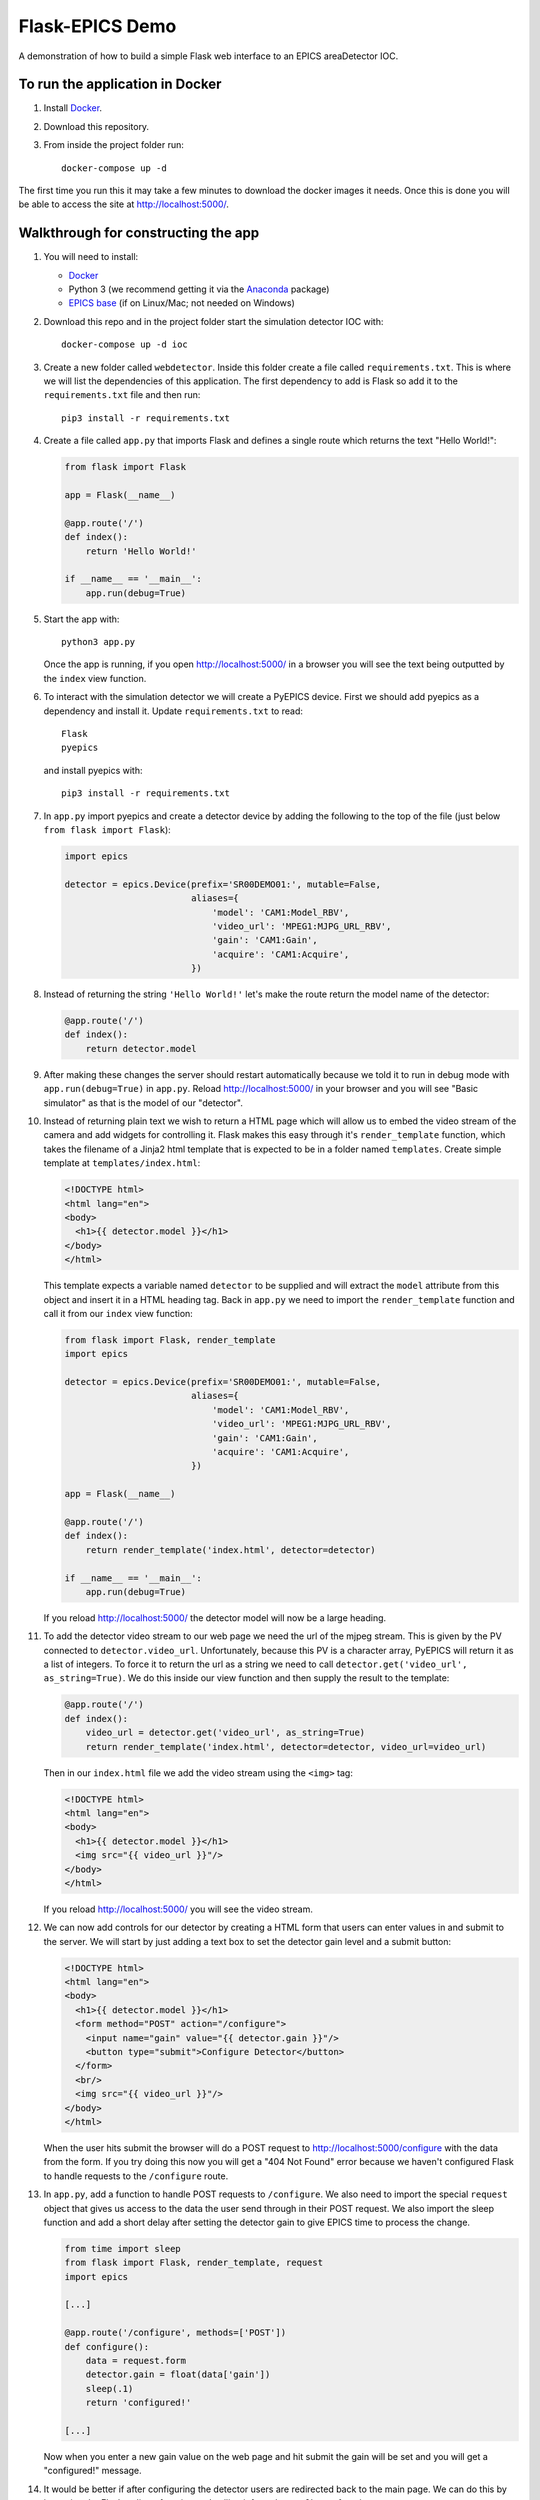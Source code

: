 Flask-EPICS Demo
================

A demonstration of how to build a simple Flask web interface to an EPICS
areaDetector IOC.

.. image:: screenshot.png


To run the application in Docker
--------------------------------

1. Install `Docker <https://docs.docker.com/>`_.
2. Download this repository.
3. From inside the project folder run::

      docker-compose up -d

The first time you run this it may take a few minutes to download the docker
images it needs. Once this is done you will be able to access the site at
http://localhost:5000/.


Walkthrough for constructing the app
------------------------------------

1. You will need to install:

   * `Docker <https://docs.docker.com/>`_
   * Python 3 (we recommend getting it via the `Anaconda
     <https://www.continuum.io/downloads>`_ package)
   * `EPICS base <http://www.aps.anl.gov/epics/base/R3-14/12.php>`_ (if on
     Linux/Mac; not needed on Windows)

2. Download this repo and in the project folder start the simulation detector IOC with::

      docker-compose up -d ioc

3. Create a new folder called ``webdetector``. Inside this folder create a file
   called ``requirements.txt``. This is where we will list the dependencies of this
   application. The first dependency to add is Flask so add it to the ``requirements.txt``
   file and then run::

      pip3 install -r requirements.txt

4. Create a file called ``app.py`` that imports Flask and defines a single
   route which returns the text "Hello World!":

   .. code-block:: python

      from flask import Flask

      app = Flask(__name__)

      @app.route('/')
      def index():
          return 'Hello World!'

      if __name__ == '__main__':
          app.run(debug=True)

5. Start the app with::

      python3 app.py

   Once the app is running, if you open http://localhost:5000/ in a browser you
   will see the text being outputted by the ``index`` view function.

6. To interact with the simulation detector we will create a PyEPICS device.
   First we should add pyepics as a dependency and install it. Update
   ``requirements.txt`` to read::

      Flask
      pyepics

   and install pyepics with::

      pip3 install -r requirements.txt

7. In ``app.py`` import pyepics and create a detector device by adding the
   following to the top of the file (just below ``from flask import Flask``):

   .. code-block:: python

      import epics

      detector = epics.Device(prefix='SR00DEMO01:', mutable=False,
                              aliases={
                                  'model': 'CAM1:Model_RBV',
                                  'video_url': 'MPEG1:MJPG_URL_RBV',
                                  'gain': 'CAM1:Gain',
                                  'acquire': 'CAM1:Acquire',
                              })

8. Instead of returning the string ``'Hello World!'`` let's make the route return
   the model name of the detector:

   .. code-block:: python

      @app.route('/')
      def index():
          return detector.model

9. After making these changes the server should restart automatically because
   we told it to run in debug mode with ``app.run(debug=True)`` in ``app.py``.
   Reload http://localhost:5000/ in your browser and you will see "Basic
   simulator" as that is the model of our "detector".

10. Instead of returning plain text we wish to return a HTML page which will
    allow us to embed the video stream of the camera and add widgets for
    controlling it. Flask makes this easy through it's ``render_template``
    function, which takes the filename of a Jinja2 html template that is
    expected to be in a folder named ``templates``. Create simple template at
    ``templates/index.html``:

    .. code-block:: html

       <!DOCTYPE html>
       <html lang="en">
       <body>
         <h1>{{ detector.model }}</h1>
       </body>
       </html>

    This template expects a variable named ``detector`` to be supplied and will
    extract the ``model`` attribute from this object and insert it in a HTML
    heading tag. Back in ``app.py`` we need to import the ``render_template``
    function and call it from our ``index`` view function:

    .. code-block:: python

       from flask import Flask, render_template
       import epics

       detector = epics.Device(prefix='SR00DEMO01:', mutable=False,
                               aliases={
                                   'model': 'CAM1:Model_RBV',
                                   'video_url': 'MPEG1:MJPG_URL_RBV',
                                   'gain': 'CAM1:Gain',
                                   'acquire': 'CAM1:Acquire',
                               })

       app = Flask(__name__)

       @app.route('/')
       def index():
           return render_template('index.html', detector=detector)

       if __name__ == '__main__':
           app.run(debug=True)

    If you reload http://localhost:5000/ the detector model will now be a large
    heading.

11. To add the detector video stream to our web page we need the url of the
    mjpeg stream. This is given by the PV connected to ``detector.video_url``.
    Unfortunately, because this PV is a character array, PyEPICS will return it
    as a list of integers. To force it to return the url as a string we need to
    call ``detector.get('video_url', as_string=True)``. We do this inside our
    view function and then supply the result to the template:

    .. code-block:: python

       @app.route('/')
       def index():
           video_url = detector.get('video_url', as_string=True)
           return render_template('index.html', detector=detector, video_url=video_url)

    Then in our ``index.html`` file we add the video stream using the ``<img>``
    tag:

    .. code-block:: html

       <!DOCTYPE html>
       <html lang="en">
       <body>
         <h1>{{ detector.model }}</h1>
         <img src="{{ video_url }}"/>
       </body>
       </html>

    If you reload http://localhost:5000/ you will see the video stream.

12. We can now add controls for our detector by creating a HTML form that users
    can enter values in and submit to the server. We will start by just adding
    a text box to set the detector gain level and a submit button:

    .. code-block:: html

      <!DOCTYPE html>
      <html lang="en">
      <body>
        <h1>{{ detector.model }}</h1>
        <form method="POST" action="/configure">
          <input name="gain" value="{{ detector.gain }}"/>
          <button type="submit">Configure Detector</button>
        </form>
        <br/>
        <img src="{{ video_url }}"/>
      </body>
      </html>

    When the user hits submit the browser will do a POST request to
    http://localhost:5000/configure with the data from the form. If you try doing
    this now you will get a "404 Not Found" error because we haven't configured
    Flask to handle requests to the ``/configure`` route.

13. In ``app.py``, add a function to handle POST requests to ``/configure``. We
    also need to import the special ``request`` object that gives us access to
    the data the user send through in their POST request. We also import the
    sleep function and add a short delay after setting the detector gain to
    give EPICS time to process the change.

    .. code-block:: python

       from time import sleep
       from flask import Flask, render_template, request
       import epics

       [...]

       @app.route('/configure', methods=['POST'])
       def configure():
           data = request.form
           detector.gain = float(data['gain'])
           sleep(.1)
           return 'configured!'

       [...]

    Now when you enter a new gain value on the web page and hit submit the gain
    will be set and you will get a "configured!" message.

14. It would be better if after configuring the detector users are redirected
    back to the main page. We can do this by importing the Flask redirect
    function and calling it from the ``configure`` function:

    .. code-block:: python

       from time import sleep
       from flask import Flask, render_template, request, redirect
       import epics

       [...]

       @app.route('/configure', methods=['POST'])
       def configure():
           data = request.form
           detector.gain = float(data['gain'])
           sleep(.1)
           return redirect('/')

       [...]

15. Another control we might want is to be able to start and stop the detector.
    We can do this by adding a checkbox to our form:

    .. code-block:: html

       <!DOCTYPE html>
       <html lang="en">
       <body>
         <h1>{{ detector.model }}</h1>
         <form method="POST" action="/configure">
           <label>Gain:
             <input name="gain" value="{{ detector.gain }}"/>
           </label>
           <label>
             <input type="checkbox" name="acquire"
                    {% if detector.acquire %}checked{% endif %}/> Acquire
           </label>
           <button type="submit">Configure Detector</button>
         </form>
         <br/>
         <img src="{{ video_url }}"/>
       </body>
       </html>

    and then setting the ``detector.acquire`` attribute appropriately our
    ``configure`` view function:

    .. code-block:: python

       @app.route('/configure', methods=['POST'])
       def configure():
           data = request.form
           detector.gain = float(data['gain'])
           detector.acquire = 1 if 'acquire' in data else 0
           sleep(.1)
           return redirect('/')

16. We may want to only allow authorised users to configure our detector. We
    can do this by requiring a login whenever someone tries to access the
    ``/configure`` route. Flask has an excellent range of extensions and one
    such extension to add authorisation checks is `Flask-HTTPAuth
    <https://flask-httpauth.readthedocs.io>`_. Let's add it to
    ``requirements.txt``::

       Flask
       Flask-HTTPAuth
       pyepics

    and install it::

       pip3 install -r requirements.txt

    then to use it we import and create an instance of the ``HTTPBasicAuth``
    class and then define a function to return passwords for a supplied
    username:

    .. code-block:: python

       from time import sleep
       from flask import Flask, render_template, request, redirect
       from flask_httpauth import HTTPBasicAuth
       import epics

       detector = epics.Device(prefix='SR00DEMO01:', mutable=False,
                               aliases={
                                   'model': 'CAM1:Model_RBV',
                                   'video_url': 'MPEG1:MJPG_URL_RBV',
                                   'gain': 'CAM1:Gain',
                                   'acquire': 'CAM1:Acquire',
                               })

       app = Flask(__name__)
       auth = HTTPBasicAuth()

       @auth.get_password
       def get_password(username):
           return '1234'

       [...]

    To require a password on our ``configure`` function we just apply the
    ``@auth.login_required`` decorator:

    .. code-block:: python

       @app.route('/configure', methods=['POST'])
       @auth.login_required
       def configure():
           data = request.form
           detector.gain = float(data['gain'])
           detector.acquire = 1 if 'acquire' in data else 0
           sleep(.1)
           return redirect('/')

    Now try loading http://localhost:5000/ and configuring the detector. It
    will ask for a password (1234). Once you are logged in it won't prompt you
    for a password again unless you close and re-open your browser.

17. Currently our web app looks OK, on a desktop computer but it won't work
    very well on mobile or desktop. To fix this and make our app look a little
    more modern we can use the `Bootstrap <https://getbootstrap.com/>`_ styling
    framework. There is a Flask extension called `Flask-Bootstrap
    <https://pythonhosted.org/Flask-Bootstrap/>`_ that makes it trivial to add
    Bootstrap to our app.

    Add Flask-Bootstrap to ``requirements.txt``::

       Flask
       Flask-HTTPAuth
       Flask-Bootstrap
       pyepics

    and run ``pip3 install -r requirements.txt``. Then apply Bootstrap to our
    app object like so:

    .. code-block:: python

       from time import sleep
       from flask import Flask, render_template, request, redirect
       from flask_httpauth import HTTPBasicAuth
       from flask_bootstrap import Bootstrap
       import epics

       [...]

       app = Flask(__name__)
       auth = HTTPBasicAuth()
       Bootstrap(app)

    Next we update our ``index.html`` template to inherit from the
    ``bootstrap/base.html`` template. We move our code into the ``content``
    block and add a few html classes that bootstrap uses to style our page. The
    entire contents of ``index.html`` should be replaced with:

    .. code-block:: html

       {% extends 'bootstrap/base.html' %}

       {% block content %}

         <div class="container">
           <h1>{{ detector.model }}</h1>
           <form method="POST" action="/configure" class="form-inline">
             <label>Gain:
               <input name="gain" value="{{ detector.gain }}"
                      class="form-control"/>
             </label>
             <div class="checkbox">
               <label>
                 <input type="checkbox" name="acquire"
                        {% if detector.acquire %}checked{% endif %}/> Acquire
               </label>
             </div>
             <button type="submit" class="btn btn-primary">Configure Detector</button>
           </form>
           <br/>
           <img src="{{ video_url }}" class="img-responsive"/>
         </div>

       {% endblock %}

    Reload the page and everything should look a little prettier and will now
    look great on mobiles and tablets.
